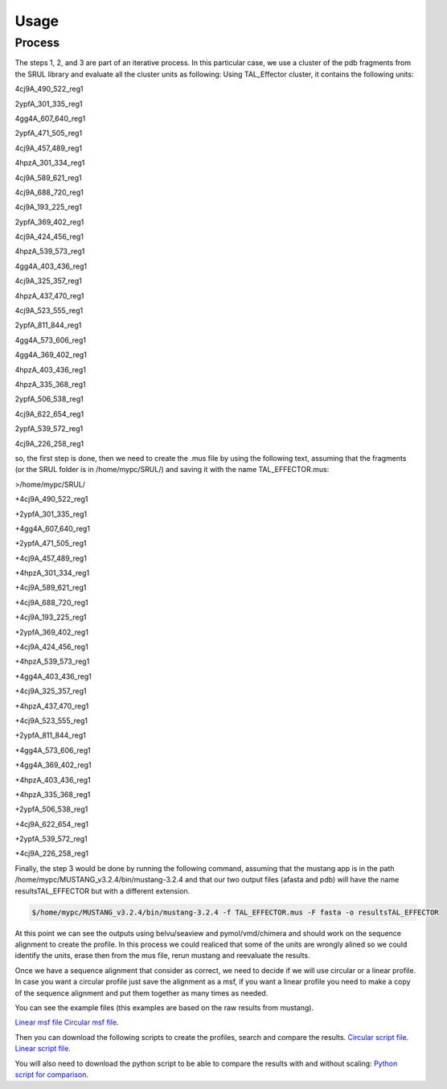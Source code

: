 
Usage
=====
.. _Process:

Process
--------

.. image:: /images/CreationProcess.svg



The steps 1, 2, and 3 are part of an iterative process. 
In this particular case, we use a cluster of the pdb fragments from the SRUL library and evaluate all the cluster units as following:
Using TAL_Effector cluster, it contains the following units:

4cj9A_490_522_reg1
  
2ypfA_301_335_reg1
  
4gg4A_607_640_reg1
  
2ypfA_471_505_reg1
  
4cj9A_457_489_reg1
  
4hpzA_301_334_reg1
  
4cj9A_589_621_reg1
  
4cj9A_688_720_reg1
  
4cj9A_193_225_reg1
  
2ypfA_369_402_reg1
  
4cj9A_424_456_reg1
  
4hpzA_539_573_reg1
  
4gg4A_403_436_reg1
  
4cj9A_325_357_reg1
  
4hpzA_437_470_reg1
  
4cj9A_523_555_reg1
  
2ypfA_811_844_reg1
  
4gg4A_573_606_reg1
  
4gg4A_369_402_reg1
  
4hpzA_403_436_reg1
  
4hpzA_335_368_reg1
  
2ypfA_506_538_reg1
  
4cj9A_622_654_reg1
  
2ypfA_539_572_reg1
  
4cj9A_226_258_reg1

so, the first step is done, then we need to create the .mus file by using the following text, 
assuming that the fragments (or the SRUL folder is in /home/mypc/SRUL/) and saving it with the name TAL_EFFECTOR.mus:

>/home/mypc/SRUL/
  
+4cj9A_490_522_reg1
  
+2ypfA_301_335_reg1
  
+4gg4A_607_640_reg1
  
+2ypfA_471_505_reg1
  
+4cj9A_457_489_reg1
  
+4hpzA_301_334_reg1
  
+4cj9A_589_621_reg1
  
+4cj9A_688_720_reg1
 
+4cj9A_193_225_reg1
  
+2ypfA_369_402_reg1
  
+4cj9A_424_456_reg1
  
+4hpzA_539_573_reg1
  
+4gg4A_403_436_reg1
  
+4cj9A_325_357_reg1
  
+4hpzA_437_470_reg1
 
+4cj9A_523_555_reg1
  
+2ypfA_811_844_reg1
  
+4gg4A_573_606_reg1
  
+4gg4A_369_402_reg1
  
+4hpzA_403_436_reg1
  
+4hpzA_335_368_reg1
  
+2ypfA_506_538_reg1
  
+4cj9A_622_654_reg1
  
+2ypfA_539_572_reg1
  
+4cj9A_226_258_reg1

Finally, the step 3 would be done by running the following command, assuming that the mustang app is in the path 
/home/mypc/MUSTANG_v3.2.4/bin/mustang-3.2.4 and that our two output files (afasta and pdb) will have the name resultsTAL_EFFECTOR but with a different extension.
  
.. code-block:: MustangRun
  
  $/home/mypc/MUSTANG_v3.2.4/bin/mustang-3.2.4 -f TAL_EFFECTOR.mus -F fasta -o resultsTAL_EFFECTOR

At this point we can see the outputs using belvu/seaview and pymol/vmd/chimera and should work on the sequence alignment to create the profile. In this
process we could realiced that some of the units are wrongly alined so we could identify the units, erase then from the mus file, rerun mustang and reevaluate the results.

Once we have a sequence alignment that consider as correct, we need to decide if we will use circular or a linear profile. In case you want a circular 
profile just save the alignment as a msf, if you want a linear profile you need to make a copy of the sequence alignment and put them together as many times as needed. 

You can see the example files (this examples are based on the raw results from mustang).  

`Linear msf file <https://github.com/DraLaylaHirsh/MRFprofilesCreation/blob/780e8c5160e553ce8ee3e7b6ca540f47732cbc6e/TAL_EFFECTORLinear.msf>`_
`Circular msf file <https://github.com/DraLaylaHirsh/MRFprofilesCreation/blob/780e8c5160e553ce8ee3e7b6ca540f47732cbc6e/TAL_EFFECTOR.msf>`_.

Then you can download the following scripts to create the profiles, search and compare the results.
`Circular script file <https://github.com/DraLaylaHirsh/MRFprofilesCreation/blob/780e8c5160e553ce8ee3e7b6ca540f47732cbc6e/runCircularProfile.sh>`_.
`Linear script file <https://github.com/DraLaylaHirsh/MRFprofilesCreation/blob/780e8c5160e553ce8ee3e7b6ca540f47732cbc6e/runLinearProfile.sh>`_.

You will also need to download the python script to be able to compare the results with and without scaling:
`Python script for comparison <https://github.com/DraLaylaHirsh/MRFprofilesCreation/blob/780e8c5160e553ce8ee3e7b6ca540f47732cbc6e/VerifyresultsAgainstRepeatsDB.py>`_.


